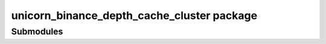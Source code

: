 unicorn\_binance\_depth\_cache\_cluster package
===============================================

Submodules
----------

